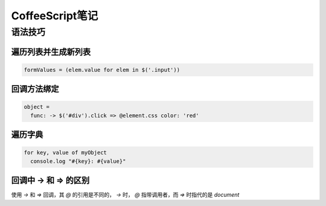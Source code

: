 =================
CoffeeScript笔记
=================

语法技巧
===========

遍历列表并生成新列表
-----------------------

.. code-block:: coffeescript

    formValues = (elem.value for elem in $('.input')) 

回调方法绑定
--------------

.. code-block:: coffeescript

    object = 
      func: -> $('#div').click => @element.css color: 'red'

遍历字典
------------

.. code-block:: coffeescript

    for key, value of myObject
      console.log "#{key}: #{value}"

回调中 -> 和 => 的区别
----------------------

使用 `->` 和 `=>` 回调，其 `@` 的引用是不同的， `->` 时， `@` 指带调用者，而 `=>` 时指代的是 `document`
